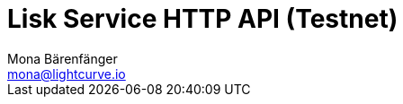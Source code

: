 = Lisk Service HTTP API (Testnet)
Mona Bärenfänger <mona@lightcurve.io>
:description: Interactive HTTP API reference of Lisk Service (Testnet).
:page-layout: swagger
:page-swagger-url: https://testnet-service.lisk.com/api/v2/spec